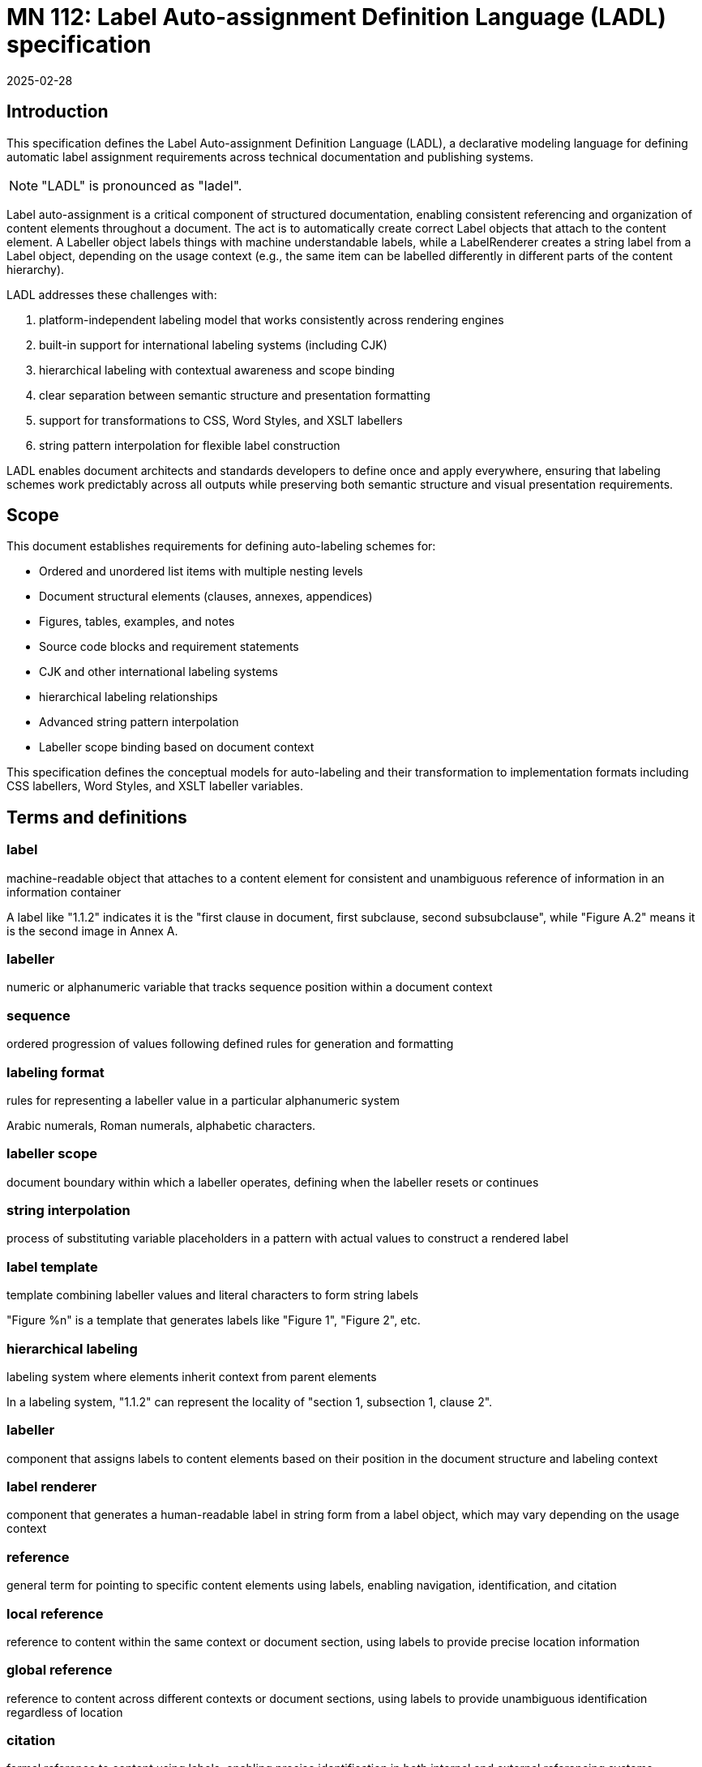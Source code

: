= MN 112: Label Auto-assignment Definition Language (LADL) specification
:docnumber: 112
:edition: 1
:revdate: 2025-02-28
:copyright-year: 2025
:language: en
:title-main-en: Label Auto-assignment Definition Language (LADL) specification
:doctype: standard
:status: draft
:mn-document-class: ribose
:mn-output-extensions: xml,html,pdf,rxl
:local-cache-only:

[[introduction]]
== Introduction

This specification defines the Label Auto-assignment Definition Language (LADL), a
declarative modeling language for defining automatic label assignment requirements
across technical documentation and publishing systems.

NOTE: "LADL" is pronounced as "ladel".

Label auto-assignment is a critical component of structured documentation, enabling
consistent referencing and organization of content elements throughout a document.
The act is to automatically create correct Label objects that attach to the content
element. A Labeller object labels things with machine understandable labels, while
a LabelRenderer creates a string label from a Label object, depending on the usage
context (e.g., the same item can be labelled differently in different parts of the
content hierarchy).

LADL addresses these challenges with:

. platform-independent labeling model that works consistently across rendering engines
. built-in support for international labeling systems (including CJK)
. hierarchical labeling with contextual awareness and scope binding
. clear separation between semantic structure and presentation formatting
. support for transformations to CSS, Word Styles, and XSLT labellers
. string pattern interpolation for flexible label construction

LADL enables document architects and standards developers to define once and apply
everywhere, ensuring that labeling schemes work predictably across all outputs
while preserving both semantic structure and visual presentation requirements.

[[scope]]
== Scope

This document establishes requirements for defining auto-labeling schemes for:

* Ordered and unordered list items with multiple nesting levels
* Document structural elements (clauses, annexes, appendices)
* Figures, tables, examples, and notes
* Source code blocks and requirement statements
* CJK and other international labeling systems
* hierarchical labeling relationships
* Advanced string pattern interpolation
* Labeller scope binding based on document context

This specification defines the conceptual models for auto-labeling and their
transformation to implementation formats including CSS labellers, Word Styles,
and XSLT labeller variables.


[[terms-and-definitions]]
== Terms and definitions

=== label

machine-readable object that attaches to a content element for consistent and
unambiguous reference of information in an information container

[example]
====
A label like "1.1.2" indicates it is the "first clause in document, first subclause, second subsubclause", while "Figure A.2" means it is the second image in Annex A.
====

=== labeller

numeric or alphanumeric variable that tracks sequence position within a document context

=== sequence

ordered progression of values following defined rules for generation and formatting

=== labeling format

rules for representing a labeller value in a particular alphanumeric system

[example]
====
Arabic numerals, Roman numerals, alphabetic characters.
====

=== labeller scope

document boundary within which a labeller operates, defining when the labeller resets or continues

=== string interpolation

process of substituting variable placeholders in a pattern with actual values to construct a rendered label

=== label template

template combining labeller values and literal characters to form string labels

[example]
====
"Figure %n" is a template that generates labels like "Figure 1", "Figure 2", etc.
====

=== hierarchical labeling

labeling system where elements inherit context from parent elements

[example]
====
In a labeling system, "1.1.2" can represent the locality of "section 1,
subsection 1, clause 2".
====

=== labeller

component that assigns labels to content elements based on their position in the document structure and labeling context

=== label renderer

component that generates a human-readable label in string form from a label object, which may vary depending on the usage context

=== reference

general term for pointing to specific content elements using labels, enabling navigation, identification, and citation

=== local reference

reference to content within the same context or document section, using labels to provide precise location information

=== global reference

reference to content across different contexts or document sections, using labels to provide unambiguous identification regardless of location

=== citation

formal reference to content using labels, enabling precise identification in both internal and external referencing systems



[[requirements]]
== Requirements

=== Problem statement

Information management systems must produce consistent, predictable
auto-labeling across multiple output formats while:

* Preserving semantic relationships between labeled elements
* Adapting to different display requirements by format
* Supporting internationalization requirements
* Allowing for hierarchical labeling schemes
* Enabling flexible formatting of labels
* Managing labeller scopes across document boundaries

=== Usage in Metanorma

Metanorma XML uses LADL to define label auto-assignment for elements that require
sequence tracking. These definitions are interpreted by end-format renderers to generate
appropriate labeling in the target format. The model must provide:

* Common patterns applicable across formats
* Format-specific transformation instructions
* Separation of semantic labeling (what something is) from presentation (how it appears)
* Support for complex labeling schemes required by standards organizations

[[principles]]
== Principles

=== Separation of concerns

LADL follows these fundamental design principles:

. *Separation of semantics and presentation*: Numbers represent both position in a sequence and
  visual labeling. These concerns must be separable for proper processing.

. *Context awareness*: Numbering systems must understand their position within document hierarchies.

. *Independence from format*: The model must define labeling in a way that can be consistently
  applied across HTML, PDF, Word, and other formats.

. *Transformation clarity*: Format-specific renderings must be clearly derivable from the base model.

. *Internationalization support*: Non-Latin labeling systems must be fully supported.

=== Model architecture

The LADL model architecture consists of:

* Core models defining labellers, sequences, and formats
* Element-specific extensions for particular document components
* Transformation templates for output formats
* Hierarchical context management
* Scope binding framework
* Pattern interpolation system


=== Runtime requirements

The LADL language runtime is responsible for interpreting and executing label
auto-assignment definitions. The runtime:

* Processes LADL definitions to create a label assignment model
* Maintains labeller states and sequences throughout document processing
* Manages context hierarchies and inheritance relationships
* Executes label generation according to defined patterns
* Handles format-specific rendering requirements


[[core-models]]
== Core models

=== General

The core models in the LADL language framework are:

* `Label`: Represents a label assigned to a content element
* `Labeller`: Tracks sequence position within a context
* `Sequence`: Defines the progression of values for a labeller
* `Context`: Defines the scope and type of context for labeling elements
* `LabelTemplate`: Defines how labeller values are combined with fixed text to create labels
* `LabelRenderer`: Transforms a label template into a final label string

In this document, we define the following models for illustration purposes of
the LADL language:

* `ContentElement`: Represents a content element in an information container


The following 3 model trees exist in the LADL model:

* Content tree: an object tree that contains models that can
be used to contain ContentElements that have Labels.

* Context tree: an object tree made of Context objects (linked via the `parent` attribute) that provides labeling contexts.

* Labeller tree: an object tree made of Labeller objects (linked via the `parent` attribute) that allows hierarchical labeling.


EDITOR: These diagrams need to be updated.

The following diagrams illustrate the key relationships in the LADL model.


.Scope and Element Binding
[source]
----
+----------------+         +----------------+
|    Labeller     |<------->|     Scope      |
|----------------|         |----------------|
| id             |         | context        |
| sequence       |         | boundary       |
+----------------+         +----------------+
        |
        |                  +----------------+
        +----------------->|  ElementType   |
                           |----------------|
                           | name           |
                           | attributes     |
                           +----------------+
----

.Hierarchical Labeller Example
[source]
----
+-------------------+         +-------------------+
| Parent Labeller   |         | Child Labeller    |
|-------------------|<--------|-------------------|
| id: "section"     |         | id: "figure"      |
| sequence: 1,2,3.. |         | sequence: 1,2,3.. |
| scope: document   |         | scope: section    |
+-------------------+         +-------------------+
                                       |
                                       v
                              +-------------------+
                              | NumberingPattern  |
                              |-------------------|
                              | "%parent.%n"      |
                              | -> "1.1", "1.2"   |
                              +-------------------+
----

."Figure A.1" Construction
[source]
----
+-------------------+         +-------------------+
| Annex Labeller    |         | Figure Labeller   |
|-------------------|<--------|-------------------|
| id: "annex"       |         | id: "figure"      |
| sequence: A,B,C.. |         | sequence: 1,2,3.. |
| scope: document   |         | scope: annex      |
+-------------------+         +-------------------+
        |                               |
        v                               v
+-------------------+         +-------------------+
| Output: "A"       |         | Output: "1"       |
+-------------------+         +-------------------+
        |                               |
        |                               |
        v                               v
        +---------------+---------------+
                        |
                        v
                +-------------------+
                | Combined Pattern  |
                |-------------------|
                | "Figure %parent.%n"|
                | -> "Figure A.1"   |
                +-------------------+
----

=== ContentElement

The ContentElement class represents a content element in an information
container that can potentially hold a Context object.

[source,lml]
----
class ContentElement {
  attribute id, String {
    definition "Unique identifier for the content element"
  }
  attribute parent, ref:(ContentElement) {
    definition "Parent element to which this element belongs"
  }
}
----


=== Sequence

==== General

A sequence defines the progression of values used for labeling.

There are two types of Sequence models that inherit from Sequence:

* CharacterSequence: Defines a fixed sequence of characters
* NumericSequence: Defines a monotonic sequence of numerical values

[source,lml]
----
class Sequence {
  method value_for_position(position: Integer) {
    definition "Provide the value for a given order in the sequence"
  }

  method set_initial_value(position: Integer) {
    definition "Set the sequence to start at a specific value"
  }
}
----

==== NumericSequence

[source,lml]
----
class NumericSequence < Sequence {
  attribute initial_value, Integer {
    definition "Starting value for the sequence"
    default: 1
  }
  attribute increment, Integer {
    definition "Value to increment by for each step"
    default: 1
  }
  attribute cycle_length, Integer {
    definition "Length after which sequence notation expands"
  }
  attribute base_sequence, Sequence {
    definition "Base sequence that this sequence builds upon"
  }
}
----

A LADL-compliant runtime should provide the following default labeling
sequences:

`DecimalNumericSequence`:: Standard decimal numbers (1, 2, 3...)
`RomanUpperNumericSequence`:: Uppercase Roman numerals (I, II, III...)
`RomanLowerNumericSequence`:: Lowercase Roman numerals (i, ii, iii...)
`AlphaUpperNumericSequence`:: Uppercase letters (A, B, C...)
`AlphaLowerNumericSequence`:: Lowercase letters (a, b, c...)
`CyrillicUpperCharacterSequence`:: Uppercase Cyrillic alphabet characters (А, Б, В, Г, Д, Е, Ж, З...)
`CyrillicLowerCharacterSequence`:: Lowercase Cyrillic alphabet characters (а, б, в, г, д, е, ж, з...)
`GreekUpperCharacterSequence`:: Uppercase Greek alphabet characters (Α, Β, Γ, Δ, Ε, Ζ, Η, Θ...)
`GreekLowerCharacterSequence`:: Lowercase Greek alphabet characters (α, β, γ, δ, ε, ζ, η, θ...)
`ChineseNumericSequence`:: Chinese numerals (一, 二, 三...)
`JapaneseNumericSequence`:: Japanese numerals (一, 二, 三...)
`KoreanNumericSequence`:: Korean numerals (일, 이, 삼...)
`ArabicNumericSequence`:: Arabic numerals in Arabic script (١, ٢, ٣...)

.An Arabic numeric sequence that increments by 3
[example]
====
The following definition describes a custom numeral sequence based on
ArabicNumericSequence that jumps every 3 positions.

[source,lml]
----
instance ThreeIncrementArabicNumericSequence {
  base_sequence = ArabicNumericSequence
  initial_value = 1
  increment = 3
}
----

Produces a sequence of "1, 4, 7, 10, ...".
====

.A Chinese numeric sequence that only gives even numbers
[example]
====
The following definition describes a custom numeric sequence based on Chinese
numeric sequence only giving even numbers.

[source,lml]
----
instance EvenChineseNumericSequence {
  base_sequence = ChineseNumericSequence
  initial_value = 2
  increment = 2
}
----

Produces a sequence of "二, 四, 六, 八, ...".
====


==== CharacterSequence

[source,lml]
----
class CharacterSequence < Sequence {
  attribute characters, String {
    definition "Strings that define a label for an ordered element in the sequence"
    cardinality 1..n
  }
  attribute expansion_rule, String {
    definition "Rule for expanding sequence after completion"
    values {
      value "repeat_label" {
        definition "Repeat the label character"
      }
      value "prepend_prefix" {
        definition "Add a new prefix character"
      }
      value "double_character" {
        definition "Double the character for expansion"
      }
      value "none" {
        definition "No expansion applied"
      }
      value "append_suffix" {
        definition "Append a suffix character after expansion"
      }
    }
  }
}
----

[example]
====
Certain ancient texts apply a labeling system of ["元", "亨", "利", "貞"] as
book labels if there are 4 books in a series. The following definition applies
the expansion rule "prepend_prefix" to the sequence.

[source,lml]
----
instance YiJingCharacterSequence {
  characters = ["元", "亨", "利", "貞"]
  expansion_rule = "prepend_prefix"
  expansion_prefix = ["乾", "坤", "巽", "震", "坎", "艮", "離", "兌"]
}
----

Produces a sequence of "元, 亨, 利, 貞, 乾元, 乾亨, 乾利, 乾貞, 坤元, 坤亨, ...".
====

[example]
====
Greek literature uses the Greek alphabet and numerals for labeling, which
includes both letters and specific numeral characters for enumeration. The
following definition applies the expansion rule "double_character" to the
sequence.

[source,lml]
----
instance GreekCharacterSequence {
  characters = ["α", "β", "γ", "δ", "ε", "ζ", "η", "θ"]
  expansion_rule = "double_character"
}
----

Produces a sequence of "α, β, γ, δ, ε, ζ, η, θ, αα, ββ, γγ, δδ, εε, ...".
====


=== Label template

The LabelTemplate class defines how string labels are constructed from labeller
values and fixed text.

[source,lml]
----
class LabelTemplate {
  attribute pattern, String {
    definition "Template string with placeholders for labeller values"
  }
}
----

The `pattern` attribute is a string that contains placeholders for labeller
values and any fixed text necessary.

The following placeholders are supported:

`%n`:: Labeller value
`%parent`:: Parent labeller value
`%pn`:: Parent labeller value
`%self`:: Self label

.A simple figure labeling pattern
[example]
====
The following definition describes a label template for figures that uses the
labeller value.

[source]
----
Figure %n
----

[source,lml]
----
instance FigureLabelTemplate {
  pattern = "Figure %n"
}
----

Output: "Figure 1", "Figure 2", "Figure 3", etc.
====


=== Context

The Context class defines the scope of labeling (and a label hierarchy) within
an information container.

This includes both the element that establishes the scope and the type of the
scope.

----
class Context {
  attribute name, String {
    definition "Name of the labeling context"
  }
  attribute parent, ref:(Context) {
    definition "Parent context to which this context relates"
  }
  attribute element, ContentElement {
    definition "Content element associated with the context"
  }
  attribute labellers, ref:(Labeller) {
    definition "Labellers (of different types) that are bound to this context"
    collection true
  }
}
----

[example]
====
The following definition describes a context for a document clause that
contains a labeller for figures.

[source,lml]
----
instance ClauseContext {
  name = "clause"
  parent = DocumentContext
  content_element = SomeClauseElement
  labellers = ["id:figure_labeller", "id:notes_labeller"]
}
----
====


=== Labeller

The Labeller model defines the fundamental mechanism for tracking sequence
position within a context.

[source,lml]
----
class Labeller {
  attribute sequence, Sequence {
    definition "Sequence that defines the label's possible values"
  }

  attribute context, Context {
    definition "Context to which this labeller is bound"
  }

  attribute parent, ref:(Labeller) {
    definition "Parent labeller to which this labeller relies upon to generate labels, if any"
  }

  attribute template, LabelTemplate {
    definition "Template for generating the label"
  }

  method value_for_position(position: Integer) {
    definition "Provide the value for a given order in the sequence"
  }
}
----

.Labeller model
[source]
----
+----------------+         +-------------------+
|    Labeller    |-------->|  Sequence         |
|----------------|         |-------------------|
| id             |         | initial_value     |
| context        |         | increment         |
| sequence       |         | cycle_length      |
+----------------+         +-------------------+
        |
        |                  +-------------------+
        +----------------->| Context           |
        |                  |-------------------|
        |                  | name              |
        |                  | parent            |
        |                  | element           |
        |                  | labellers         |
        |                  +-------------------+
        |
        |                  +-------------------+
        +----------------->| Parent Labeller   |
                           |-------------------|
                           | id                |
                           | sequence          |
                           | scope             |
                           +-------------------+
----

For hierarchical labeling, a Labeller may have a parent labeller that provides
context for the current labeller's position in the parent labeller's context'.



[example]
====
Simple labeller for tracking Notes in a Clause:

[source,lml]
----
instance ClauseContext {
  labellers = ["id:notes_labeller"]
}

instance NotesLabeller {
  id = "notes_labeller"
  sequence = ArabicNumericSequence
  context = ClauseContext
  parent = null // Does not rely on a parent Labeller
  template = NoteLabelTemplate
}

instance NoteLabelTemplate < LabelTemplate {
  pattern = "NOTE %n"
}
----

The values would be:
----
> NotesLabeller.value_for_position(1) => "NOTE 1"
> NotesLabeller.value_for_position(2) => "NOTE 2"
> NotesLabeller.value_for_position(3) => "NOTE 3"
----
====

[example]
====
Simple labeller for tracking Figures:

[source,lml]
----
instance ClauseContext {
  type = "section"
  labellers = ["id:figure_labeller"]
}

instance FigureLabeller {
  id = "figure_labeller"
  sequence = RomanUpperNumericSequence
    context = ClauseContext
  parent = null // Does not rely on a parent Labeller
  template = FigureLabelTemplate
}

instance FigureLabelTemplate < LabelTemplate {
  pattern = "Figure %n"
}
----

The values would be:
----
> FigureLabelTemplate.value_for_position(1) => "Figure I"
> FigureLabelTemplate.value_for_position(2) => "Figure II"
> FigureLabelTemplate.value_for_position(3) => "Figure III"
----
====


=== Label

The Label model represents a label assigned to a content element.

[source,lml]
----
class Label {
  attribute value, String {
    definition "Value of the label"
  }
  attribute content_element, ContentElement {
    definition "Content element to which this label is assigned"
  }
}
----

[example]
====
The following definition describes a label for a figure with the value "Figure 1".

[source,lml]
----
instance FigureLabel {
  value = "Figure 1"
  content_element = SomeFigureElement
}
----
====







== Usage of models

// TODO define the usage of the defined models and how they interact in various contexts. Consider including examples for clarity.




[[referencing-model]]
== Referencing model

=== Purpose of labels

Labels serve as the foundation for consistent and unambiguous reference of information within documents. Their primary purpose is to enable:

* *Precise navigation* through hierarchical document structures
* *Unambiguous identification* of content elements regardless of their position
* *Citation systems* that work both internally and externally to the document

Labels provide machine-readable identifiers that can be rendered in human-readable form, allowing both automated systems and human readers to locate and reference specific content with precision.

=== Types of references

Labels support different types of references depending on their scope and usage:

==== Local references

Local references point to content within the same context, such as:

* References to figures within the same clause
* References to list items within the same list
* References to subclauses within the same parent clause

Local references may use simplified forms of labels that omit higher-level context information when that context is implied.

[example]
====
Within Clause 3, a reference to "Figure 2" might be sufficient rather than "Figure 3.2" because the clause context is understood.
====

==== Global references

Global references point to content across different contexts within the same document, such as:

* References to clauses from annexes
* References to figures from different sections
* References to tables from anywhere in the document

Global references require string labels that include all necessary context information to ensure unambiguous identification.

[example]
====
A reference from Annex A to "Figure 3.2" clearly identifies the second figure in Clause 3, regardless of where the reference appears.
====

==== Citations

Citations are formal references that may extend beyond the current document, such as:

* References to external standards or publications
* References to specific elements within other documents
* References that may be used in bibliographic entries

Citations require standardized label formats that can be consistently interpreted across different documents and systems.

=== Reference resolution

The process of resolving references involves:

1. *Identification*: Determining the target element based on its label
2. *Context mapping*: Understanding the relationship between the reference context and the target context
3. *Rendering*: Presenting the reference in an appropriate format for the current context

The LADL model provides the foundation for this resolution process by ensuring that labels are:

* *Unique*: Each label uniquely identifies a specific content element
* *Structured*: Labels follow a consistent structure that reflects the document hierarchy
* *Context-aware*: Labels can be interpreted correctly regardless of where they appear


[[auto-labeled-items]]
== Auto-labeled items

=== List labeling

Lists are among the most commonly labeled elements in documents, with both ordered and unordered variants.

==== Ordered lists

Ordered lists use sequential labellers with various labeling formats and nested hierarchies.

// TODO define

==== Unordered lists

Unordered lists use non-sequential markers for visual distinction.

// TODO define

=== Clause labeling

Clauses form the primary structural elements of technical documents and use hierarchical labeling.

// TODO define


=== Annex and appendix labeling

Annexes and appendices typically use different labeling schemes than the main document.

// TODO define

=== Figure labeling

Figures typically use a combination of sequential and hierarchical labeling.

// TODO define Figure N, Figure A.N, Figure A.N a)

=== Table labeling

Tables use labeling schemes similar to figures but often with different presentation.

// TODO define Table N, Table A.N


=== Note labeling

Notes may appear throughout a document and are typically labeled within their context.

// TODO define Note N, Note A.N

=== Example labeling

Examples often follow similar label templates to notes.

// TODO define Example N, Example A.N

=== Source code labeling

Source code blocks may be labeled for reference.

// TODO define


=== Requirement labeling

Requirements often need special labeling for traceability.

EDITOR: Output: "REQ-1.1", "REQ-1.2", "REQ-2.1"

== Internationalization

=== CJK labeling support

The CJK labeling model provides support for Chinese, Japanese, and Korean labeling systems.

EDITOR: Output: "第一章", "第二章", "第三章"


[[annex-labeller-hierarchy]]
[appendix]
== Labeller hierarchy diagram

.Document clause hierarchy and labellers
image::images/counter-hierarchy-document-clause.svg[]

.Document annex hierarchy and labellers
image::images/counter-hierarchy-document-annex.svg[]

=== Diagram explanation

The diagram illustrates the critical distinction between content hierarchy and labeling context in the LADL model:

* *Double dashed lines* represent content hierarchy (e.g., document containing clauses containing subclauses)
* *Unlabeled directional lines* represent ownership (e.g., document owning a ClauseLabeller and an AnnexLabeller)
* *Lines labeled "Parent"* show labeller inheritance relationships between parent and child labellers
* *Lines labeled "Labels"* show where a Labeller/Labeller assigns a Label to a content element

This diagram demonstrates how:

* The LabelingContext is different from the actual content hierarchy
* Elements may be labeled according to a higher context even if they belong to a lower document hierarchy
* Some elements are labeled according to context belonging to the document hierarchy
* In a LabelRenderer, the pattern used can depend on:
** `%n` - the output number from the labeller
** `%p` - the parent's rendered label
** `%pn` - the output number from the parent's labelrenderer
** `%self` - the localized label
* Some labelrenderers need to obtain the rendered label from the parent's labelrenderer

=== Instance model

The following instance model definitions illustrate the relationships shown in the diagrams.

EDITOR: Add instance model definitions
